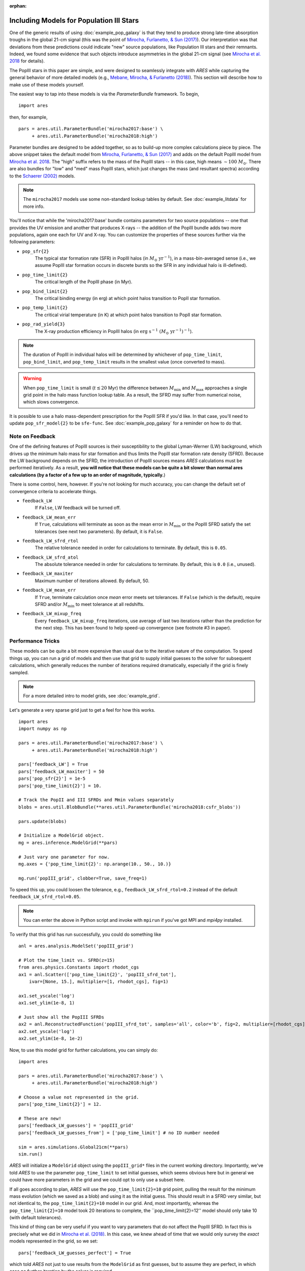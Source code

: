 :orphan:

Including Models for Population III Stars
=========================================
One of the generic results of using :doc:`example_pop_galaxy` is that they tend to produce strong late-time absorption troughs in the global 21-cm signal (this was the point of `Mirocha, Furlanetto, & Sun (2017) <http://adsabs.harvard.edu/abs/2017MNRAS.464.1365M>`_). Our interpretation was that deviations from these predictions could indicate "new" source populations, like Population III stars and their remnants. Indeed, we found some evidence that such objects introduce asymmetries in the global 21-cm signal (see `Mirocha et al. 2018 <http://adsabs.harvard.edu/abs/2018MNRAS.478.5591M>`_ for details).

The PopIII stars in this paper are simple, and were designed to seamlessly integrate with *ARES* while capturing the general behavior of more detailed models (e.g., `Mebane, Mirocha, \& Furlanetto (2018) <http://adsabs.harvard.edu/abs/2018MNRAS.479.4544M>`_). This section will describe how to make use of these models yourself.

The easiest way to tap into these models is via the `ParameterBundle` framework. To begin,

::

    import ares

then, for example,

::

    pars = ares.util.ParameterBundle('mirocha2017:base') \
         + ares.util.ParameterBundle('mirocha2018:high')

Parameter bundles are designed to be added together, so as to build-up more complex calculations piece by piece. The above snippet takes the default model from `Mirocha, Furlanetto, & Sun (2017) <http://adsabs.harvard.edu/abs/2017MNRAS.464.1365M>`_ and adds on the default PopIII model from `Mirocha et al. 2018 <http://adsabs.harvard.edu/abs/2018MNRAS.478.5591M>`_. The "high" suffix refers to the mass of the PopIII stars -- in this case, high means :math:`\sim 100 \ M_{\odot}`. There are also bundles for "low" and "med" mass PopIII stars, which just changes the mass (and resultant spectra) according to the `Schaerer (2002) <http://adsabs.harvard.edu/abs/2002A%26A...382...28S>`_ models.

.. note :: The ``mirocha2017`` models use some non-standard lookup tables by default. See :doc:`example_litdata` for more info.

You'll notice that while the 'mirocha2017:base' bundle contains parameters for two source populations -- one that provides the UV emission and another that produces X-rays -- the addition of the PopIII bundle adds two more populations, again one each for UV and X-ray. You can customize the properties of these sources further via the following parameters:

* ``pop_sfr{2}``
    The typical star formation rate (SFR) in PopIII halos (in :math:`M_{\odot} \ \mathrm{yr}^{-1}`), in a mass-bin-averaged sense (i.e., we assume PopIII star formation occurs in discrete bursts so the SFR in any individual halo is ill-defined).
* ``pop_time_limit{2}``
    The critical length of the PopIII phase (in Myr).
* ``pop_bind_limit{2}``
    The critical binding energy (in erg) at which point halos transition to PopII star formation.
* ``pop_temp_limit{2}``
    The critical virial temperature (in K) at which point halos transition to PopII star formation.
* ``pop_rad_yield{3}``
    The X-ray production efficiency in PopIII halos (in :math:`\mathrm{erg} \ \mathrm{s}^{-1} \ (M_{\odot} \ \mathrm{yr}^{-1})^{-1}`).

.. note :: The duration of PopIII in individual halos will be determined by
    whichever of ``pop_time_limit``, ``pop_bind_limit``, and ``pop_temp_limit`` results in the smallest value (once converted to mass).

.. warning :: When ``pop_time_limit`` is small (:math:`t \lesssim 20` Myr) the difference between :math:`M_{\min}` and :math:`M_{\max}` approaches a single grid point in the halo mass function lookup table. As a result, the SFRD may suffer from numerical noise, which slows convergence.

It is possible to use a halo mass-dependent prescription for the PopIII SFR if you'd like. In that case, you'll need to update ``pop_sfr_model{2}`` to be ``sfe-func``. See :doc:`example_pop_galaxy` for a reminder on how to do that.

Note on Feedback
~~~~~~~~~~~~~~~~
One of the defining features of PopIII sources is their susceptibility to the global Lyman-Werner (LW) background, which drives up the minimum halo mass for star formation and thus limits the PopIII star formation rate density (SFRD). Because the LW background depends on the SFRD, the introduction of PopIII sources means *ARES* calculations must be performed iteratively. As a result, **you will notice that these models can be quite a bit slower than normal ares calculations (by a factor of a few up to an order of magnitude, typically.**)

There is some control, here, however. If you're not looking for much accuracy, you can change the default set of convergence criteria to accelerate things.

* ``feedback_LW``
    If ``False``, LW feedback will be turned off.
* ``feedback_LW_mean_err``
    If ``True``, calculations will terminate as soon as the mean error in :math:`M_{\min}` or the PopIII SFRD satisfy the set tolerances (see next two parameters). By default, it is ``False``.
* ``feedback_LW_sfrd_rtol``
    The relative tolerance needed in order for calculations to terminate. By default, this is ``0.05``.
* ``feedback_LW_sfrd_atol``
    The absolute tolerance needed in order for calculations to terminate. By default, this is ``0.0`` (i.e., unused).
* ``feedback_LW_maxiter``
    Maximum number of iterations allowed. By default, 50.
* ``feedback_LW_mean_err``
    If ``True``, terminate calculation once *mean* error meets set tolerances. If ``False`` (which is the default), require SFRD and/or :math:`M_{\min}` to meet tolerance at all redshifts.
* ``feedback_LW_mixup_freq``
    Every ``feedback_LW_mixup_freq`` iterations, use average of last two iterations rather than the prediction for the next step. This has been found to help speed-up convergence (see footnote #3 in paper).

Performance Tricks
~~~~~~~~~~~~~~~~~~
These models can be quite a bit more expensive than usual due to the iterative nature of the computation. To speed things up, you can run a grid of models and then use that grid to supply initial guesses to the solver for subsequent calculations, which generally reduces the number of iterations required dramatically, especially if the grid is finely sampled.

.. note :: For a more detailed intro to model grids, see :doc:`example_grid`.

Let's generate a very sparse grid just to get a feel for how this works.

::

    import ares
    import numpy as np

    pars = ares.util.ParameterBundle('mirocha2017:base') \
         + ares.util.ParameterBundle('mirocha2018:high')

    pars['feedback_LW'] = True
    pars['feedback_LW_maxiter'] = 50
    pars['pop_sfr{2}'] = 1e-5
    pars['pop_time_limit{2}'] = 10.

    # Track the PopII and III SFRDs and Mmin values separately
    blobs = ares.util.BlobBundle(**ares.util.ParameterBundle('mirocha2018:csfr_blobs'))

    pars.update(blobs)

    # Initialize a ModelGrid object.
    mg = ares.inference.ModelGrid(**pars)

    # Just vary one parameter for now.
    mg.axes = {'pop_time_limit{2}': np.arange(10., 50., 10.)}

    mg.run('popIII_grid', clobber=True, save_freq=1)

To speed this up, you could loosen the tolerance, e.g., ``feedback_LW_sfrd_rtol=0.2`` instead of the default ``feedback_LW_sfrd_rtol=0.05``.

.. note :: You can enter the above in Python script and invoke with ``mpirun`` if you've got MPI and *mpi4py* installed.


To verify that this grid has run successfully, you could do something like

::

    anl = ares.analysis.ModelSet('popIII_grid')

    # Plot the time_limit vs. SFRD(z=15)
    from ares.physics.Constants import rhodot_cgs
    ax1 = anl.Scatter(['pop_time_limit{2}', 'popIII_sfrd_tot'],
        ivar=[None, 15.], multiplier=[1, rhodot_cgs], fig=1)

    ax1.set_yscale('log')
    ax1.set_ylim(1e-8, 1)

    # Just show all the PopIII SFRDs
    ax2 = anl.ReconstructedFunction('popIII_sfrd_tot', samples='all', color='b', fig=2, multiplier=[rhodot_cgs])
    ax2.set_yscale('log')
    ax2.set_ylim(1e-8, 1e-2)

Now, to use this model grid for further calculations, you can simply do:

::

    import ares

    pars = ares.util.ParameterBundle('mirocha2017:base') \
         + ares.util.ParameterBundle('mirocha2018:high')

    # Choose a value not represented in the grid.
    pars['pop_time_limit{2}'] = 12.

    # These are new!
    pars['feedback_LW_guesses'] = 'popIII_grid'
    pars['feedback_LW_guesses_from'] = ['pop_time_limit'] # no ID number needed

    sim = ares.simulations.Global21cm(**pars)
    sim.run()


*ARES* will initialize a ``ModelGrid`` object using the ``popIII_grid*`` files in the current working directory. Importantly, we've told *ARES* to use the parameter ``pop_time_limit`` to set initial guesses, which seems obvious here but in general we could have more parameters in the grid and we could opt to only use a subset here.

If all goes according to plan, *ARES* will use the ``pop_time_limit{2}=10`` grid point, pulling the result for the minimum mass evolution (which we saved as a blob) and using it as the initial guess. This should result in a SFRD very similar, but not identical to, the ``pop_time_limit{2}=10`` model in our grid. And, most importantly, whereas the ``pop_time_limit{2}=10`` model took 20 iterations to complete, the ``pop_time_limit{2}=12'' model should only take 10 (with default tolerances).

This kind of thing can be very useful if you want to vary parameters that do not affect the PopIII SFRD. In fact this is precisely what we did in `Mirocha et al. (2018) <http://adsabs.harvard.edu/abs/2018MNRAS.478.5591M>`_. In this case, we knew ahead of time that we would only survey the *exact* models represented in the grid, so we set:

::

    pars['feedback_LW_guesses_perfect'] = True

which told *ARES* not just to use results from the ``ModelGrid`` as first guesses, but to assume they are perfect, in which case no further iteration by the solver is required.
